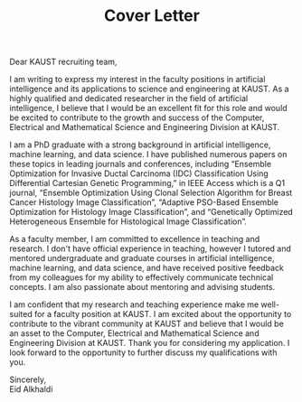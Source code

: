 #+TITLE: Cover Letter
#+OPTIONS: toc:nil

\noindent
Dear KAUST recruiting team,
\indent

I am writing to express my interest in the faculty positions in artificial intelligence and its applications to science and engineering at KAUST. As a highly qualified and dedicated researcher in the field of artificial intelligence, I believe that I would be an excellent fit for this role and would be excited to contribute to the growth and success of the Computer, Electrical and Mathematical Science and Engineering Division at KAUST.

I am a PhD graduate with a strong background in artificial intelligence, machine learning, and data science. I have published numerous papers on these topics in leading journals and conferences, including “Ensemble Optimization for Invasive Ductal Carcinoma
(IDC) Classification Using Differential Cartesian Genetic Programming,” in IEEE Access which is a Q1 journal, “Ensemble Optimization Using Clonal Selection Algorithm
for Breast Cancer Histology Image Classification”, “Adaptive PSO-Based Ensemble Optimization for Histology Image Classification”, and “Genetically Optimized Heterogeneous Ensemble for Histological Image Classification”. 

As a faculty member, I am committed to excellence in teaching and research. I don't have official experience in teaching, however I tutored and mentored undergraduate and graduate courses in artificial intelligence, machine learning, and data science, and have received positive feedback from my colleagues for my ability to effectively communicate technical concepts. I am also passionate about mentoring and advising students.

I am confident that my research and teaching experience make me well-suited for a faculty position at KAUST. I am excited about the opportunity to contribute to the vibrant community at KAUST and believe that I would be an asset to the Computer, Electrical and Mathematical Science and Engineering Division at KAUST. Thank you for considering my application. I look forward to the opportunity to further discuss my qualifications with you.

\noindent
Sincerely, \\
Eid Alkhaldi
